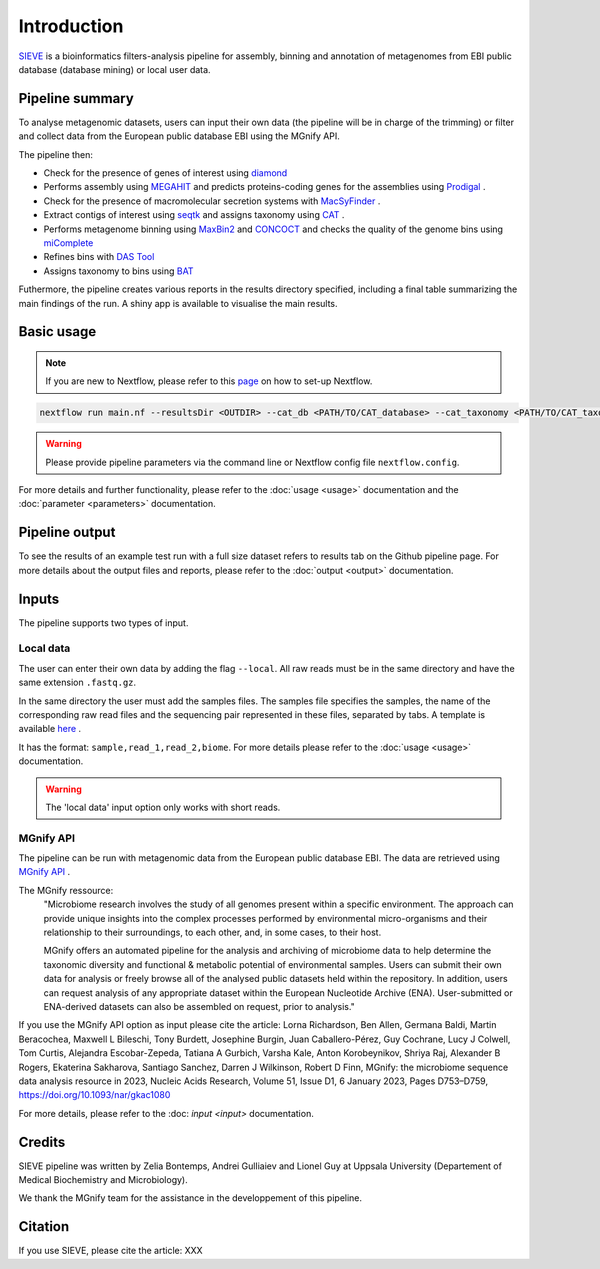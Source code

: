 Introduction
============

`SIEVE <https://github.com/LascauxZelia/sieve>`_ is a bioinformatics filters-analysis pipeline for assembly, binning and annotation of metagenomes from EBI public database (database mining) or local user data. 

Pipeline summary
----------------

To analyse metagenomic datasets, users can input their own data (the pipeline will be in charge of the trimming) or filter and collect data from the European public database EBI using the MGnify API. 

The pipeline then:

* Check for the presence of genes of interest using `diamond <https://github.com/bbuchfink/diamond>`_ 
* Performs assembly using `MEGAHIT <https://github.com/voutcn/megahit>`_ and predicts proteins-coding genes for the assemblies using `Prodigal <https://github.com/hyattpd/Prodigalt>`_ .
* Check for the presence of macromolecular secretion systems with `MacSyFinder <https://github.com/gem-pasteur/macsyfinder>`_ .
* Extract contigs of interest using `seqtk <https://github.com/lh3/seqtk>`_ and assigns taxonomy using `CAT <https://github.com/dutilh/CAT>`_ .
* Performs metagenome binning using `MaxBin2 <https://sourceforge.net/projects/maxbin2/>`_ and `CONCOCT <https://github.com/BinPro/CONCOCT>`_ and checks the quality of the genome bins using `miComplete <https://bitbucket.org/evolegiolab/micomplete/src/master/>`_ 
* Refines bins with `DAS Tool <https://github.com/cmks/DAS_Tool>`_ 
* Assigns taxonomy to bins using `BAT <https://github.com/dutilh/CAT>`_ 

Futhermore, the pipeline creates various reports in the results directory specified, including a final table summarizing the main findings of the run.
A shiny app is available to visualise the main results. 

Basic usage
-----------

.. NOTE::

   If you are new to Nextflow, please refer to this `page <https://www.nextflow.io/docs/latest/getstarted.html>`_ on how to set-up Nextflow. 

.. code-block:: console

   nextflow run main.nf --resultsDir <OUTDIR> --cat_db <PATH/TO/CAT_database> --cat_taxonomy <PATH/TO/CAT_taxonomy>

.. WARNING::

   Please provide pipeline parameters via the command line or Nextflow config file ``nextflow.config``.

For more details and further functionality, please refer to the :doc:`usage <usage>` documentation and the :doc:`parameter <parameters>` documentation. 

Pipeline output
---------------

To see the results of an example test run with a full size dataset refers to results tab on the Github pipeline page. For more details about the output files and reports, please refer to the :doc:`output <output>` documentation.

Inputs
------

The pipeline supports two types of input. 

Local data
~~~~~~~~~~

The user can enter their own data by adding the flag ``--local``. All raw reads must be in the same directory and have the same extension ``.fastq.gz``. 

In the same directory the user must add the samples files. The samples file specifies the samples, the name of the corresponding raw read files and the sequencing pair represented in these files, separated by tabs. A template is available `here <https://github.com/LascauxZelia/sieve>`_ . 

It has the format: ``sample,read_1,read_2,biome``. For more details please refer to the :doc:`usage <usage>` documentation.

.. WARNING::

   The 'local data' input option only works with short reads. 

MGnify API
~~~~~~~~~~

The pipeline can be run with metagenomic data from the European public database EBI. The data are retrieved using `MGnify API <https://www.ebi.ac.uk/metagenomics>`_ .

The MGnify ressource: 
   "Microbiome research involves the study of all genomes present within a specific environment. The approach can provide unique insights into the complex processes performed by environmental micro-organisms and their relationship to their surroundings, to each other, and, in some cases, to their host.

   MGnify offers an automated pipeline for the analysis and archiving of microbiome data to help determine the taxonomic diversity and functional & metabolic potential of environmental samples. Users can submit their own data for analysis or freely browse all of the analysed public datasets held within the repository. In addition, users can request analysis of any appropriate dataset within the European Nucleotide Archive (ENA). User-submitted or ENA-derived datasets can also be assembled on request, prior to analysis."

If you use the MGnify API option as input please cite the article: Lorna Richardson, Ben Allen, Germana Baldi, Martin Beracochea, Maxwell L Bileschi, Tony Burdett, Josephine Burgin, Juan Caballero-Pérez, Guy Cochrane, Lucy J Colwell, Tom Curtis, Alejandra Escobar-Zepeda, Tatiana A Gurbich, Varsha Kale, Anton Korobeynikov, Shriya Raj, Alexander B Rogers, Ekaterina Sakharova, Santiago Sanchez, Darren J Wilkinson, Robert D Finn, MGnify: the microbiome sequence data analysis resource in 2023, Nucleic Acids Research, Volume 51, Issue D1, 6 January 2023, Pages D753–D759, https://doi.org/10.1093/nar/gkac1080

For more details, please refer to the :doc: `input <input>` documentation. 

Credits
-------

SIEVE pipeline was written by Zelia Bontemps, Andrei Gulliaiev and Lionel Guy at Uppsala University (Departement of Medical Biochemistry and Microbiology).

We thank the MGnify team for the assistance in the developpement of this pipeline. 


Citation
--------

If you use SIEVE, please cite the article: XXX


